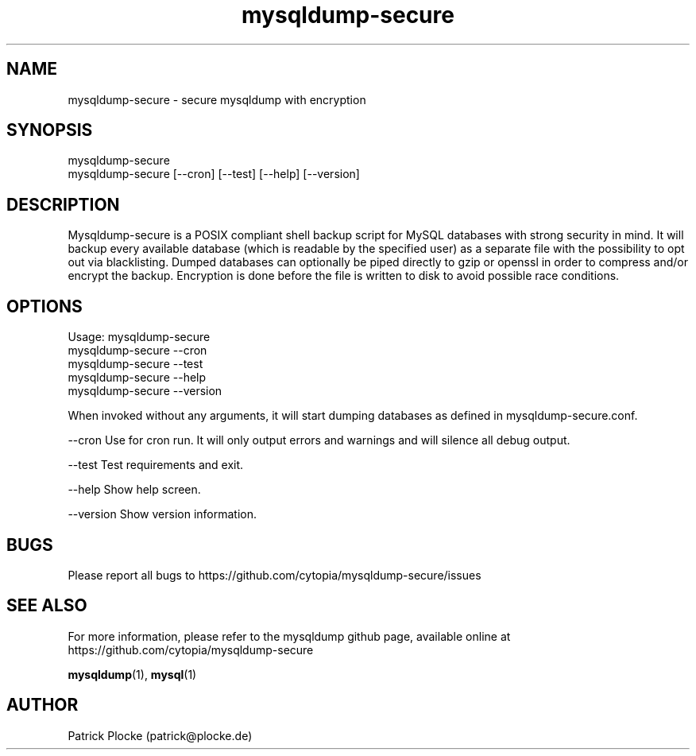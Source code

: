.TH mysqldump-secure 1 "04 February 2016" "version 0.14.1"
.SH NAME
mysqldump-secure - secure mysqldump with encryption
.SH SYNOPSIS
 mysqldump-secure
.BR
 mysqldump-secure [--cron] [--test] [--help] [--version]
.SH DESCRIPTION
.PP
Mysqldump-secure is a POSIX compliant shell backup script for MySQL databases with strong security in mind. It will backup every available database (which is readable by the specified user) as a separate file with the possibility to opt out via blacklisting. Dumped databases can optionally be piped directly to gzip or openssl in order to compress and/or encrypt the backup. Encryption is done before the file is written to disk to avoid possible race conditions.
.SH OPTIONS
Usage: mysqldump-secure
.BR
       mysqldump-secure --cron
.BR
       mysqldump-secure --test
.BR
       mysqldump-secure --help
.BR
       mysqldump-secure --version
.PP
When invoked without any arguments, it will start dumping databases as defined in mysqldump-secure.conf.
.PP
--cron      Use for cron run. It will only output errors and warnings and will silence all debug output.
.PP
--test      Test requirements and exit.
.PP
--help      Show help screen.
.PP
--version   Show version information.
.SH BUGS
Please report all bugs to https://github.com/cytopia/mysqldump-secure/issues
.SH "SEE ALSO"
For more information, please refer to the mysqldump github page, available online at https://github.com/cytopia/mysqldump-secure
.sp
\fBmysqldump\fR(1), \fBmysql\fR(1)
.SH AUTHOR
Patrick Plocke (patrick@plocke.de)
